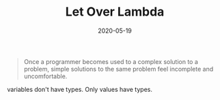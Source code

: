 #+TITLE: Let Over Lambda
#+DATE: 2020-05-19

#+BEGIN_QUOTE
Once a programmer becomes used to a complex solution to a problem, simple
solutions to the same problem feel incomplete and uncomfortable.
#+END_QUOTE

variables don't have types. Only values have types.
